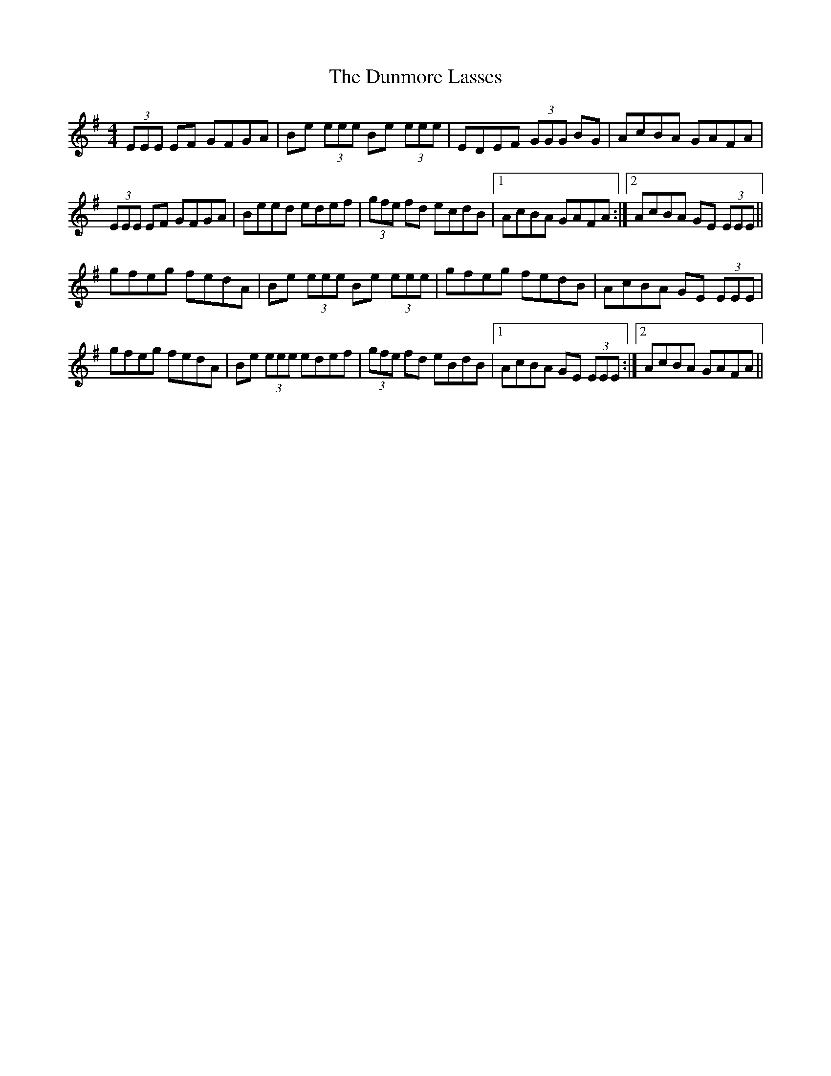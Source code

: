 X: 11194
T: Dunmore Lasses, The
R: reel
M: 4/4
K: Eminor
(3EEE EF GFGA|Be (3eee Be (3eee|EDEF (3GGG BG|AcBA GAFA|
(3EEE EF GFGA|Beed edef|(3gfe fd ecdB|1 AcBA GAFA:|2 AcBA GE (3EEE||
gfeg fedA|Be (3eee Be (3eee|gfeg fedB|AcBA GE (3EEE|
gfeg fedA|Be (3eee edef|(3gfe fd eBdB|1 AcBA GE (3EEE:|2 AcBA GAFA||


